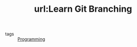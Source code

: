 #+TITLE: url:Learn Git Branching
#+ROAM_KEY: https://learngitbranching.js.org/

- tags :: [[file:20200516152708-programming.org][Programming]]
